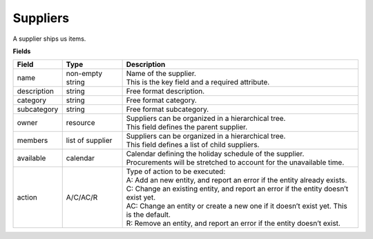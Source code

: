 =========
Suppliers
=========

A supplier ships us items.

**Fields**

================ ================= ===========================================================
Field            Type              Description
================ ================= ===========================================================
name             non-empty string  | Name of the supplier.
                                   | This is the key field and a required attribute.
description      string            Free format description.
category         string            Free format category.
subcategory      string            Free format subcategory.
owner            resource          | Suppliers can be organized in a hierarchical tree.
                                   | This field defines the parent supplier.
members          list of supplier  | Suppliers can be organized in a hierarchical tree.
                                   | This field defines a list of child suppliers.
available        calendar          | Calendar defining the holiday schedule of the supplier.
                                   | Procurements will be stretched to account for the
                                     unavailable time.
action           A/C/AC/R          | Type of action to be executed:
                                   | A: Add an new entity, and report an error if the entity
                                     already exists.
                                   | C: Change an existing entity, and report an error if the
                                     entity doesn’t exist yet.
                                   | AC: Change an entity or create a new one if it doesn’t
                                     exist yet. This is the default.
                                   | R: Remove an entity, and report an error if the entity
                                     doesn’t exist.
================ ================= ===========================================================
